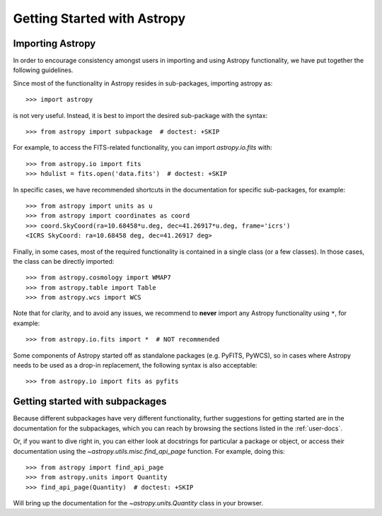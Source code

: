 ****************************
Getting Started with Astropy
****************************

Importing Astropy
=================

In order to encourage consistency amongst users in importing and using Astropy
functionality, we have put together the following guidelines.

Since most of the functionality in Astropy resides in sub-packages, importing
astropy as::

    >>> import astropy

is not very useful. Instead, it is best to import the desired sub-package
with the syntax::

    >>> from astropy import subpackage  # doctest: +SKIP

For example, to access the FITS-related functionality, you can import
`astropy.io.fits` with::

    >>> from astropy.io import fits
    >>> hdulist = fits.open('data.fits')  # doctest: +SKIP

In specific cases, we have recommended shortcuts in the documentation for
specific sub-packages, for example::

    >>> from astropy import units as u
    >>> from astropy import coordinates as coord
    >>> coord.SkyCoord(ra=10.68458*u.deg, dec=41.26917*u.deg, frame='icrs')
    <ICRS SkyCoord: ra=10.68458 deg, dec=41.26917 deg>

Finally, in some cases, most of the required functionality is contained in a
single class (or a few classes). In those cases, the class can be directly
imported::

    >>> from astropy.cosmology import WMAP7
    >>> from astropy.table import Table
    >>> from astropy.wcs import WCS

Note that for clarity, and to avoid any issues, we recommend to **never**
import any Astropy functionality using ``*``, for example::

    >>> from astropy.io.fits import *  # NOT recommended

Some components of Astropy started off as standalone packages (e.g. PyFITS, PyWCS),
so in cases where Astropy needs to be used as a drop-in replacement, the following
syntax is also acceptable::

    >>> from astropy.io import fits as pyfits

Getting started with subpackages
================================

Because different subpackages have very different functionality, further
suggestions for getting started are in the documentation for the subpackages,
which you can reach by browsing the sections listed in the :ref:`user-docs`.

Or, if you want to dive right in, you can either look at docstrings for
particular a package or object, or access their documentation using the
`~astropy.utils.misc.find_api_page` function. For example, doing this::

    >>> from astropy import find_api_page
    >>> from astropy.units import Quantity
    >>> find_api_page(Quantity)  # doctest: +SKIP

Will bring up the documentation for the `~astropy.units.Quantity` class
in your browser.
